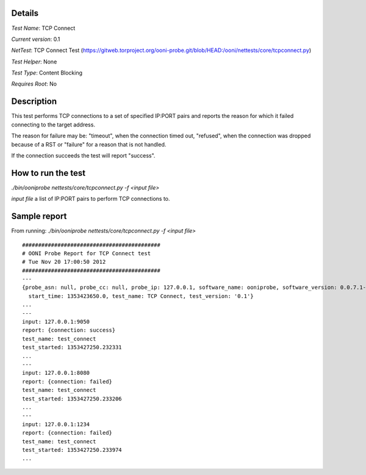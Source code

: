 Details
=======

*Test Name*: TCP Connect

*Current version*: 0.1

*NetTest*: TCP Connect Test (https://gitweb.torproject.org/ooni-probe.git/blob/HEAD:/ooni/nettests/core/tcpconnect.py)

*Test Helper*: None

*Test Type*: Content Blocking

*Requires Root*: No

Description
===========

This test performs TCP connections to a set of specified IP:PORT pairs and
reports the reason for which it failed connecting to the target address.

The reason for failure may be: "timeout", when the connection timed out,
"refused", when the connection was dropped because of a RST or "failure" for a
reason that is not handled.

If the connection succeeds the test will report "success".

How to run the test
===================

`./bin/ooniprobe nettests/core/tcpconnect.py -f <input file>`

*input file* a list of IP:PORT pairs to perform TCP connections to.

Sample report
=============

From running:
`./bin/ooniprobe nettests/core/tcpconnect.py -f <input file>`

::

  ###########################################
  # OONI Probe Report for TCP Connect test
  # Tue Nov 20 17:00:50 2012
  ###########################################
  ---
  {probe_asn: null, probe_cc: null, probe_ip: 127.0.0.1, software_name: ooniprobe, software_version: 0.0.7.1-alpha,
    start_time: 1353423650.0, test_name: TCP Connect, test_version: '0.1'}
  ...
  ---
  input: 127.0.0.1:9050
  report: {connection: success}
  test_name: test_connect
  test_started: 1353427250.232331
  ...
  ---
  input: 127.0.0.1:8080
  report: {connection: failed}
  test_name: test_connect
  test_started: 1353427250.233206
  ...
  ---
  input: 127.0.0.1:1234
  report: {connection: failed}
  test_name: test_connect
  test_started: 1353427250.233974
  ...

